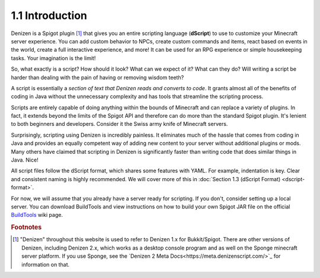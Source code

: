 ================
1.1 Introduction
================

Denizen is a Spigot plugin [#footnote-platform]_ that gives you an entire
scripting language (**dScript**) to use to customize your Minecraft server
experience. You can add custom behavior to NPCs, create custom commands and
items, react based on events in the world, create a full interactive experience,
and more! It can be used for an RPG experience or simple housekeeping tasks.
Your imagination is the limit!

So, what exactly is a script? How should it look? What can we expect of it? What
can they do? Will writing a script be harder than dealing with the pain of
having or removing wisdom teeth?

A script is essentially a *section of text that Denizen reads and converts to
code*. It grants almost all of the benefits of coding in Java without the
unnecessary complexity and has tools that streamline the scripting process.

Scripts are entirely capable of doing anything within the bounds of Minecraft
and can replace a variety of plugins. In fact, it extends beyond the limits of
the Spigot API and therefore can do more than the standard Spigot plugin. It's
lenient to both beginners and developers. Consider it the Swiss army knife of
Minecraft servers.

Surprisingly, scripting using Denizen is incredibly painless. It eliminates much
of the hassle that comes from coding in Java and provides an equally competent
way of adding new content to your server without additional plugins or mods.
Many others have claimed that scripting in Denizen is significantly faster than
writing code that does similar things in Java. Nice!

All script files follow the dScript format, which shares some features with
YAML. For example, indentation is key. Clear and consistent naming is highly
recommended. We will cover more of this in :doc:`Section 1.3 (dScript Format)
<dscript-format>`.

For now, we will assume that you already have a server ready for scripting. If
you don't, consider setting up a local server. You can download BuildTools and
view instructions on how to build your own Spigot JAR file on the official
`BuildTools`__ wiki page.

.. __: https://www.spigotmc.org/wiki/buildtools/

.. rubric:: Footnotes

.. [#footnote-platform] "Denizen" throughout this website is used to refer to
  Denizen 1.x for Bukkit/Spigot. There are other versions of Denizen, including
  Denizen 2.x, which works as a desktop console program and as well on the
  Sponge minecraft server platform. If you use Sponge, see the `Denizen 2 Meta
  Docs<https://meta.denizenscript.com/>`_ for information on that.
